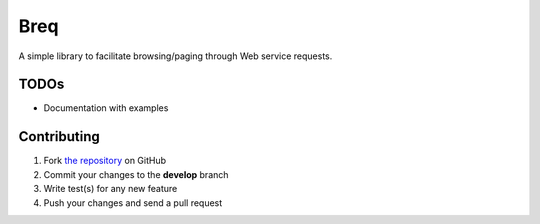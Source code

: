 Breq
====

A simple library to facilitate browsing/paging through Web service requests.

TODOs
----

* Documentation with examples

Contributing
------------

1. Fork `the repository`_ on GitHub
2. Commit your changes to the **develop** branch
3. Write test(s) for any new feature
4. Push your changes and send a pull request

.. _`the repository`: http://github.com/yaph/geonamescache